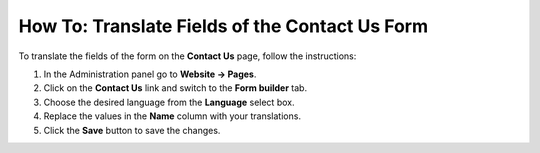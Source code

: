 ***********************************************
How To: Translate Fields of the Contact Us Form
***********************************************

To translate the fields of the form on the **Contact Us** page, follow the instructions:

1. In the Administration panel go to **Website → Pages**.

2. Click on the **Contact Us** link and switch to the **Form builder** tab.

3. Choose the desired language from the **Language** select box.

4. Replace the values in the **Name** column with your translations.

5. Click the **Save** button to save the changes.

.. image:: img/contact_us_form.png
    :align: center
    :alt: Translate the values in the Name column and save your changes to translate the form.


